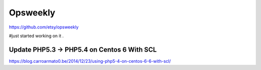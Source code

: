 
Opsweekly
===========
https://github.com/etsy/opsweekly

#just started working on it .

Update PHP5.3 -> PHP5.4 on Centos 6 With SCL
--------------------------------------------

https://blog.carroarmato0.be/2014/12/23/using-php5-4-on-centos-6-6-with-scl/

